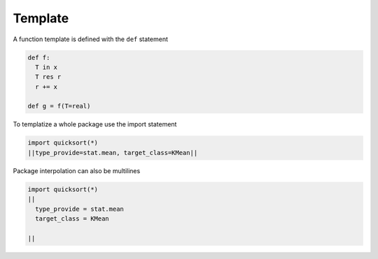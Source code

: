 Template
---------

A function template is defined with the ``def`` statement

.. code-block:: python

  def f:
    T in x
    T res r
    r += x

  def g = f(T=real)

To templatize a whole package use the import statement

.. code-block:: fython

  import quicksort(*)
  ||type_provide=stat.mean, target_class=KMean||

Package interpolation can also be multilines

.. code-block:: fython

  import quicksort(*)
  ||
    type_provide = stat.mean
    target_class = KMean

  ||
